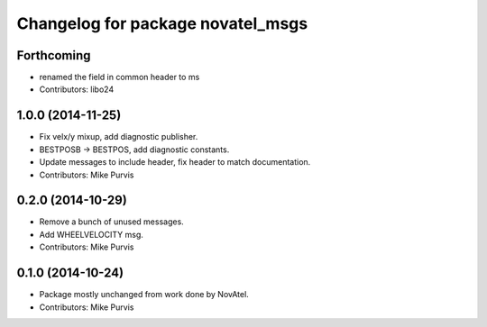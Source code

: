 ^^^^^^^^^^^^^^^^^^^^^^^^^^^^^^^^^^
Changelog for package novatel_msgs
^^^^^^^^^^^^^^^^^^^^^^^^^^^^^^^^^^

Forthcoming
-----------
* renamed the field in common header to ms
* Contributors: libo24

1.0.0 (2014-11-25)
------------------
* Fix velx/y mixup, add diagnostic publisher.
* BESTPOSB -> BESTPOS, add diagnostic constants.
* Update messages to include header, fix header to match documentation.
* Contributors: Mike Purvis

0.2.0 (2014-10-29)
------------------
* Remove a bunch of unused messages.
* Add WHEELVELOCITY msg.
* Contributors: Mike Purvis

0.1.0 (2014-10-24)
------------------
* Package mostly unchanged from work done by NovAtel.
* Contributors: Mike Purvis

